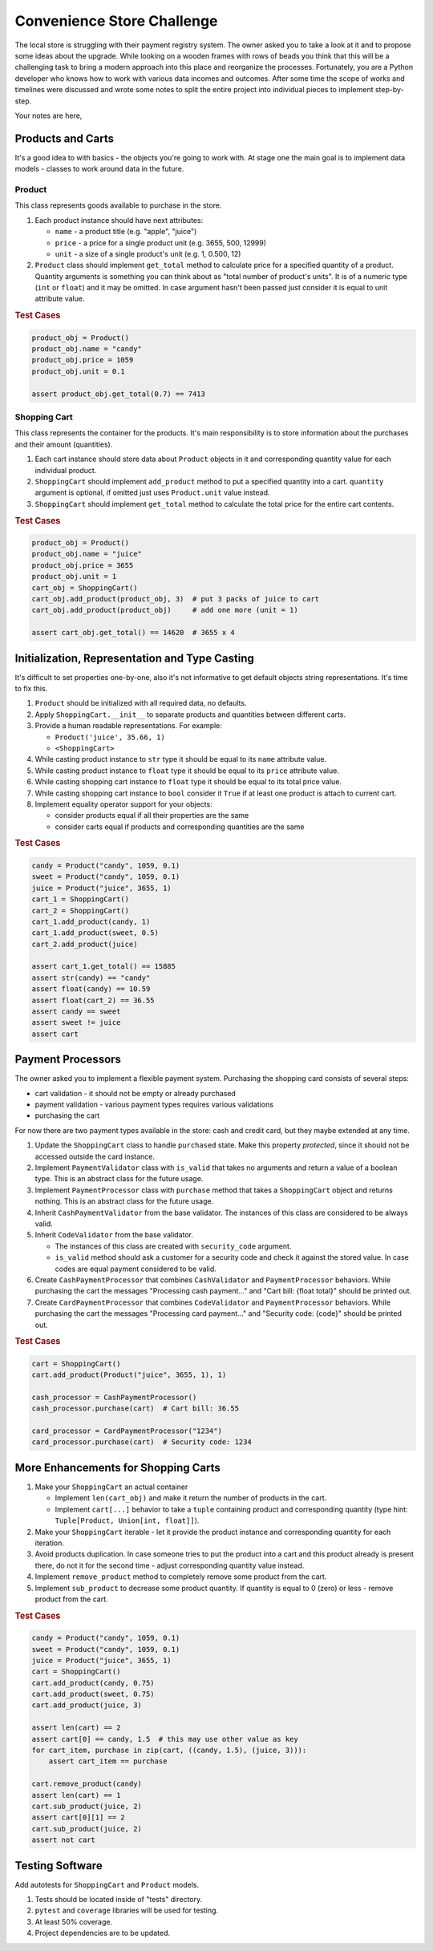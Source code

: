 ###############################################################################
                          Convenience Store Challenge
###############################################################################

The local store is struggling with their payment registry system. The owner
asked you to take a look at it and to propose some ideas about the upgrade.
While looking on a wooden frames with rows of beads you think that this will
be a challenging task to bring a modern approach into this place and reorganize
the processes. Fortunately, you are a Python developer who knows how to work
with various data incomes and outcomes. After some time the scope of works and
timelines were discussed and wrote some notes to split the entire project into
individual pieces to implement step-by-step.

Your notes are here,

******************
Products and Carts
******************

It's a good idea to with basics - the objects you're going to work with. At
stage one the main goal is to implement data models - classes to work around
data in the future.

Product
=======

This class represents goods available to purchase in the store.

#.  Each product instance should have next attributes:

    * ``name`` - a product title (e.g. "apple", "juice")
    * ``price`` - a price for a single product unit (e.g. 3655, 500, 12999)
    * ``unit`` - a size of a single product's unit (e.g. 1, 0.500, 12)

#.  ``Product`` class should implement ``get_total`` method to calculate
    price for a specified quantity of a product. Quantity arguments is
    something you can think about as "total number of product's units".
    It is of a numeric type (``int`` or ``float``) and it may be omitted.
    In case argument hasn't been passed just consider it is equal to unit
    attribute value.

.. rubric:: Test Cases

.. code-block:: python

    product_obj = Product()
    product_obj.name = "candy"
    product_obj.price = 1059
    product_obj.unit = 0.1

    assert product_obj.get_total(0.7) == 7413

Shopping Cart
=============

This class represents the container for the products. It's main responsibility
is to store information about the purchases and their amount (quantities).

#.  Each cart instance should store data about ``Product`` objects in it and
    corresponding quantity value for each individual product.
#.  ``ShoppingCart`` should implement ``add_product`` method to put a specified
    quantity into a cart. ``quantity`` argument is optional, if omitted just
    uses ``Product.unit`` value instead.
#.  ``ShoppingCart`` should implement ``get_total`` method to calculate the
    total price for the entire cart contents.

.. rubric:: Test Cases

.. code-block:: python

    product_obj = Product()
    product_obj.name = "juice"
    product_obj.price = 3655
    product_obj.unit = 1
    cart_obj = ShoppingCart()
    cart_obj.add_product(product_obj, 3)  # put 3 packs of juice to cart
    cart_obj.add_product(product_obj)     # add one more (unit = 1)

    assert cart_obj.get_total() == 14620  # 3655 x 4

***********************************************
Initialization, Representation and Type Casting
***********************************************

It's difficult to set properties one-by-one, also it's not informative to get
default objects string representations. It's time to fix this.

#.  ``Product`` should be initialized with all required data, no defaults.
#.  Apply ``ShoppingCart.__init__`` to separate products and quantities
    between different carts.
#.  Provide a human readable representations. For example:

    * ``Product('juice', 35.66, 1)``
    * ``<ShoppingCart>``

#.  While casting product instance to ``str`` type it should be equal to its
    ``name`` attribute value.
#.  While casting product instance to ``float`` type it should be equal to its
    ``price`` attribute value.
#.  While casting shopping cart instance to ``float`` type it should be equal
    to its total price value.
#.  While casting shopping cart instance to ``bool`` consider it ``True`` if
    at least one product is attach to current cart.

#.  Implement equality operator support for your objects:

    * consider products equal if all their properties are the same
    * consider carts equal if products and corresponding quantities are
      the same

.. rubric:: Test Cases

.. code-block:: python

    candy = Product("candy", 1059, 0.1)
    sweet = Product("candy", 1059, 0.1)
    juice = Product("juice", 3655, 1)
    cart_1 = ShoppingCart()
    cart_2 = ShoppingCart()
    cart_1.add_product(candy, 1)
    cart_1.add_product(sweet, 0.5)
    cart_2.add_product(juice)

    assert cart_1.get_total() == 15885
    assert str(candy) == "candy"
    assert float(candy) == 10.59
    assert float(cart_2) == 36.55
    assert candy == sweet
    assert sweet != juice
    assert cart

******************
Payment Processors
******************

The owner asked you to implement a flexible payment system.
Purchasing the shopping card consists of several steps:

- cart validation - it should not be empty or already purchased
- payment validation - various payment types requires various validations
- purchasing the cart

For now there are two payment types available in the store: cash and credit
card, but they maybe extended at any time.

#.  Update the ``ShoppingCart`` class to handle ``purchased`` state. Make this
    property *protected*, since it should not be accessed outside the card
    instance.
#.  Implement ``PaymentValidator`` class with ``is_valid`` that takes
    no arguments and return a value of a boolean type. This is an abstract
    class for the future usage.
#.  Implement ``PaymentProcessor`` class with ``purchase`` method that takes
    a ``ShoppingCart`` object and returns nothing. This is an abstract class
    for the future usage.
#.  Inherit ``CashPaymentValidator`` from the base validator.
    The instances of this class are considered to be always valid.
#.  Inherit ``CodeValidator`` from the base validator.

    - The instances of this class are created with ``security_code`` argument.
    - ``is_valid`` method should ask a customer for a security code and check
      it against the stored value. In case codes are equal payment considered
      to be valid.

#.  Create ``CashPaymentProcessor`` that combines ``CashValidator`` and
    ``PaymentProcessor`` behaviors. While purchasing the cart the messages
    "Processing cash payment..." and "Cart bill: {float total}" should be
    printed out.

#.  Create ``CardPaymentProcessor`` that combines ``CodeValidator`` and
    ``PaymentProcessor`` behaviors. While purchasing the cart the messages
    "Processing card payment..." and "Security code: {code}" should be
    printed out.

.. rubric:: Test Cases

.. code-block:: python

    cart = ShoppingCart()
    cart.add_product(Product("juice", 3655, 1), 1)

    cash_processor = CashPaymentProcessor()
    cash_processor.purchase(cart)  # Cart bill: 36.55

    card_processor = CardPaymentProcessor("1234")
    card_processor.purchase(cart)  # Security code: 1234

************************************
More Enhancements for Shopping Carts
************************************

#.  Make your ``ShoppingCart`` an actual container

    * Implement ``len(cart_obj)`` and make it return the number of products
      in the cart.
    * Implement ``cart[...]`` behavior to take a ``tuple`` containing product
      and corresponding quantity
      (type hint: ``Tuple[Product, Union[int, float]]``).

#.  Make your ``ShoppingCart`` iterable - let it provide the product instance
    and corresponding quantity for each iteration.
#.  Avoid products duplication. In case someone tries to put the product into
    a cart and this product already is present there, do not it for the second
    time - adjust corresponding quantity value instead.
#.  Implement ``remove_product`` method to completely remove some product from
    the cart.
#.  Implement ``sub_product`` to decrease some product quantity. If quantity
    is equal to 0 (zero) or less - remove product from the cart.

.. rubric:: Test Cases

.. code-block:: python

    candy = Product("candy", 1059, 0.1)
    sweet = Product("candy", 1059, 0.1)
    juice = Product("juice", 3655, 1)
    cart = ShoppingCart()
    cart.add_product(candy, 0.75)
    cart.add_product(sweet, 0.75)
    cart.add_product(juice, 3)

    assert len(cart) == 2
    assert cart[0] == candy, 1.5  # this may use other value as key
    for cart_item, purchase in zip(cart, ((candy, 1.5), (juice, 3))):
        assert cart_item == purchase

    cart.remove_product(candy)
    assert len(cart) == 1
    cart.sub_product(juice, 2)
    assert cart[0][1] == 2
    cart.sub_product(juice, 2)
    assert not cart

****************
Testing Software
****************

Add autotests for ``ShoppingCart`` and ``Product`` models.

#.  Tests should be located inside of "tests" directory.
#.  ``pytest`` and ``coverage`` libraries will be used for testing.
#.  At least 50% coverage.
#.  Project dependencies are to be updated.
